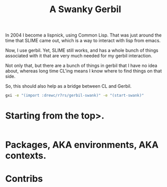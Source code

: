 #+title: A Swanky Gerbil

In 2004 I become a lispnick, using Common Lisp. That was just around the time
that SLIME came out, which is a way to interact with lisp from emacs.

Now, I use gerbil. Yet, SLIME still works, and has a whole bunch of things
associated with it that are very much needed for my gerbil interaction.

Not only that, but there are a bunch of things in gerbil that I have no idea
about, whereas long time CL'ing means I know where to find things on that side.

So, this should also help as a bridge between CL and Gerbil. 


#+begin_src sh
gxi -e "(import :drewc/r7rs/gerbil-swank)" -e "(start-swank)"
#+end_src


* Starting from the top>.

#+begin_src gerbil :tangle 
#+end_src

* Packages, AKA environments, AKA contexts.






* Contribs



